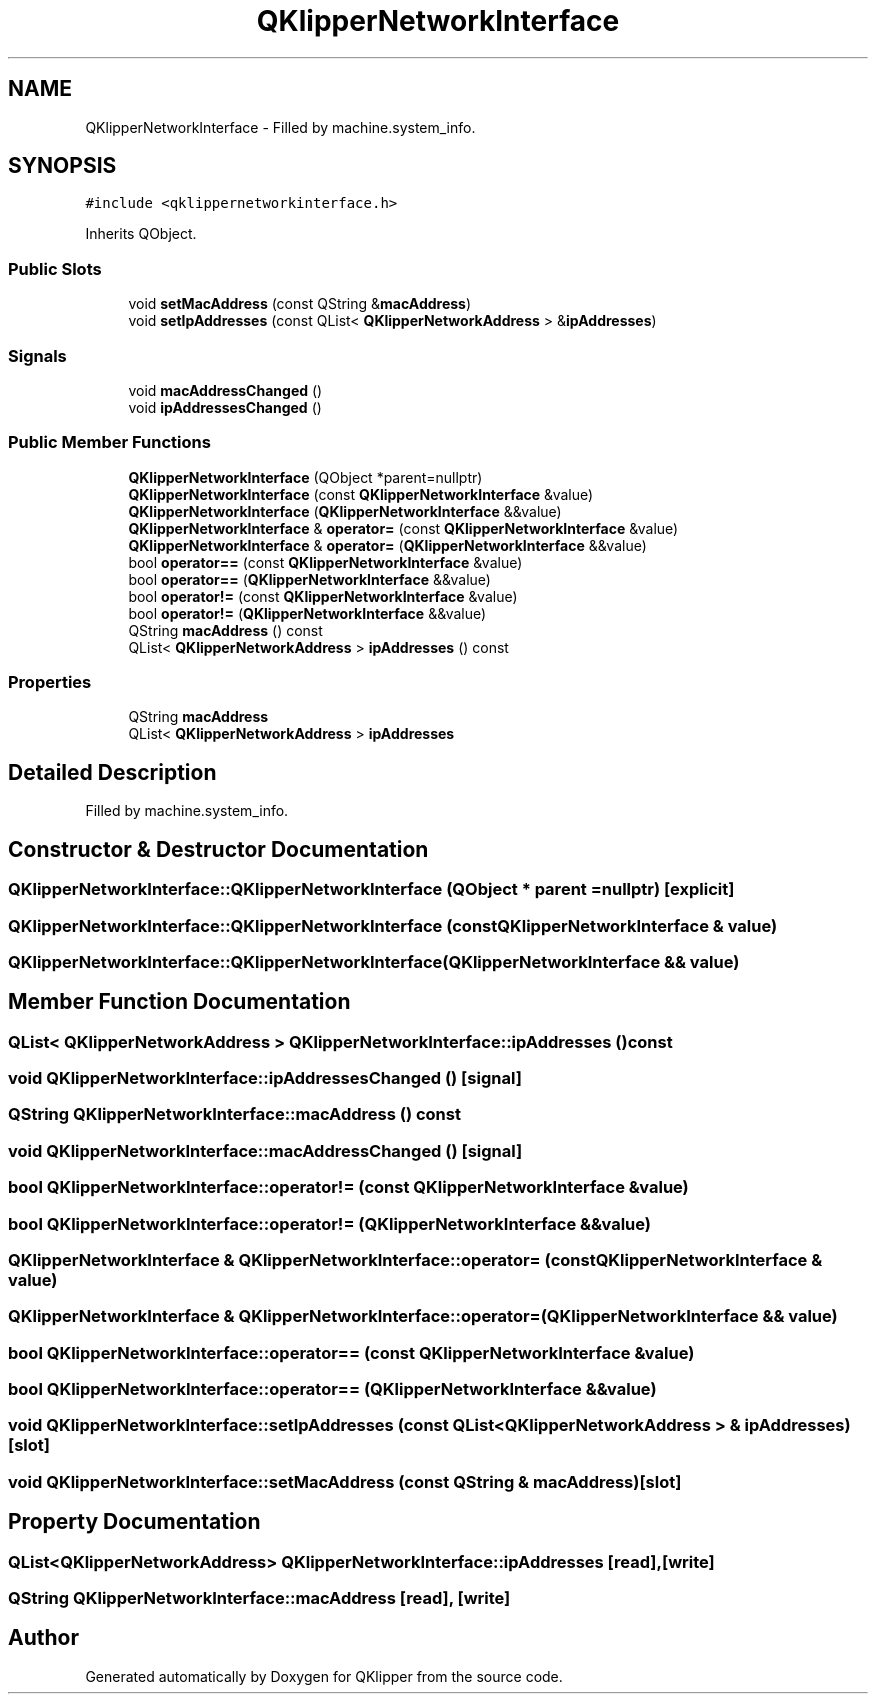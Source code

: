 .TH "QKlipperNetworkInterface" 3 "Version 0.2" "QKlipper" \" -*- nroff -*-
.ad l
.nh
.SH NAME
QKlipperNetworkInterface \- Filled by machine\&.system_info\&.  

.SH SYNOPSIS
.br
.PP
.PP
\fC#include <qklippernetworkinterface\&.h>\fP
.PP
Inherits QObject\&.
.SS "Public Slots"

.in +1c
.ti -1c
.RI "void \fBsetMacAddress\fP (const QString &\fBmacAddress\fP)"
.br
.ti -1c
.RI "void \fBsetIpAddresses\fP (const QList< \fBQKlipperNetworkAddress\fP > &\fBipAddresses\fP)"
.br
.in -1c
.SS "Signals"

.in +1c
.ti -1c
.RI "void \fBmacAddressChanged\fP ()"
.br
.ti -1c
.RI "void \fBipAddressesChanged\fP ()"
.br
.in -1c
.SS "Public Member Functions"

.in +1c
.ti -1c
.RI "\fBQKlipperNetworkInterface\fP (QObject *parent=nullptr)"
.br
.ti -1c
.RI "\fBQKlipperNetworkInterface\fP (const \fBQKlipperNetworkInterface\fP &value)"
.br
.ti -1c
.RI "\fBQKlipperNetworkInterface\fP (\fBQKlipperNetworkInterface\fP &&value)"
.br
.ti -1c
.RI "\fBQKlipperNetworkInterface\fP & \fBoperator=\fP (const \fBQKlipperNetworkInterface\fP &value)"
.br
.ti -1c
.RI "\fBQKlipperNetworkInterface\fP & \fBoperator=\fP (\fBQKlipperNetworkInterface\fP &&value)"
.br
.ti -1c
.RI "bool \fBoperator==\fP (const \fBQKlipperNetworkInterface\fP &value)"
.br
.ti -1c
.RI "bool \fBoperator==\fP (\fBQKlipperNetworkInterface\fP &&value)"
.br
.ti -1c
.RI "bool \fBoperator!=\fP (const \fBQKlipperNetworkInterface\fP &value)"
.br
.ti -1c
.RI "bool \fBoperator!=\fP (\fBQKlipperNetworkInterface\fP &&value)"
.br
.ti -1c
.RI "QString \fBmacAddress\fP () const"
.br
.ti -1c
.RI "QList< \fBQKlipperNetworkAddress\fP > \fBipAddresses\fP () const"
.br
.in -1c
.SS "Properties"

.in +1c
.ti -1c
.RI "QString \fBmacAddress\fP"
.br
.ti -1c
.RI "QList< \fBQKlipperNetworkAddress\fP > \fBipAddresses\fP"
.br
.in -1c
.SH "Detailed Description"
.PP 
Filled by machine\&.system_info\&. 
.SH "Constructor & Destructor Documentation"
.PP 
.SS "QKlipperNetworkInterface::QKlipperNetworkInterface (QObject * parent = \fCnullptr\fP)\fC [explicit]\fP"

.SS "QKlipperNetworkInterface::QKlipperNetworkInterface (const \fBQKlipperNetworkInterface\fP & value)"

.SS "QKlipperNetworkInterface::QKlipperNetworkInterface (\fBQKlipperNetworkInterface\fP && value)"

.SH "Member Function Documentation"
.PP 
.SS "QList< \fBQKlipperNetworkAddress\fP > QKlipperNetworkInterface::ipAddresses () const"

.SS "void QKlipperNetworkInterface::ipAddressesChanged ()\fC [signal]\fP"

.SS "QString QKlipperNetworkInterface::macAddress () const"

.SS "void QKlipperNetworkInterface::macAddressChanged ()\fC [signal]\fP"

.SS "bool QKlipperNetworkInterface::operator!= (const \fBQKlipperNetworkInterface\fP & value)"

.SS "bool QKlipperNetworkInterface::operator!= (\fBQKlipperNetworkInterface\fP && value)"

.SS "\fBQKlipperNetworkInterface\fP & QKlipperNetworkInterface::operator= (const \fBQKlipperNetworkInterface\fP & value)"

.SS "\fBQKlipperNetworkInterface\fP & QKlipperNetworkInterface::operator= (\fBQKlipperNetworkInterface\fP && value)"

.SS "bool QKlipperNetworkInterface::operator== (const \fBQKlipperNetworkInterface\fP & value)"

.SS "bool QKlipperNetworkInterface::operator== (\fBQKlipperNetworkInterface\fP && value)"

.SS "void QKlipperNetworkInterface::setIpAddresses (const QList< \fBQKlipperNetworkAddress\fP > & ipAddresses)\fC [slot]\fP"

.SS "void QKlipperNetworkInterface::setMacAddress (const QString & macAddress)\fC [slot]\fP"

.SH "Property Documentation"
.PP 
.SS "QList<\fBQKlipperNetworkAddress\fP> QKlipperNetworkInterface::ipAddresses\fC [read]\fP, \fC [write]\fP"

.SS "QString QKlipperNetworkInterface::macAddress\fC [read]\fP, \fC [write]\fP"


.SH "Author"
.PP 
Generated automatically by Doxygen for QKlipper from the source code\&.
